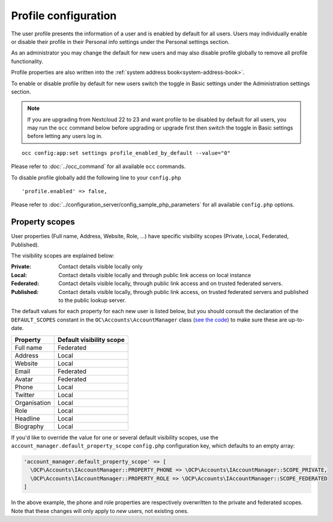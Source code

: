 .. _profile:

=====================
Profile configuration
=====================

The user profile presents the information of a user and is enabled by default
for all users. Users may individually enable or disable their profile in their
Personal info settings under the Personal settings section.

As an administrator you may change the default for new users and may also
disable profile globally to remove all profile functionality.

Profile properties are also written into the :ref:`system address book<system-address-book>`.

To enable or disable profile by default for new users switch the toggle in
Basic settings under the Administration settings section.

.. figure:: ../images/profile_default_setting.png

.. note:: If you are upgrading from Nextcloud 22 to 23 and want profile to
  be disabled by default for all users, you may run the ``occ`` command below
  before upgrading or upgrade first then switch the toggle in Basic settings
  before letting any users log in.

::

  occ config:app:set settings profile_enabled_by_default --value="0"

Please refer to :doc:`../occ_command` for all available
``occ`` commands.

To disable profile globally add the following line to your ``config.php``

::

  'profile.enabled' => false,

Please refer to :doc:`../configuration_server/config_sample_php_parameters` for
all available ``config.php`` options.

.. _profile-property-scopes:

Property scopes
---------------

User properties (Full name, Address, Website, Role, …) have specific visibility scopes (Private, Local, Federated, Published).

The visibility scopes are explained below:

:Private:
  Contact details visible locally only
:Local:
  Contact details visible locally and through public link access on local instance
:Federated:
  Contact details visible locally, through public link access and on trusted federated servers.
:Published:
  Contact details visible locally, through public link access, on trusted federated servers and published to the public lookup server.

The default values for each property for each new user is listed below, but you should consult the declaration of the ``DEFAULT_SCOPES`` constant in the ``OC\Accounts\AccountManager`` class (`see the code <https://github.com/nextcloud/server/blob/master/lib/private/Accounts/AccountManager.php>`_) to make sure these are up-to-date.

+--------------+--------------------------+
| Property     | Default visibility scope |
+==============+==========================+
| Full name    | Federated                |
+--------------+--------------------------+
| Address      | Local                    |
+--------------+--------------------------+
| Website      | Local                    |
+--------------+--------------------------+
| Email        | Federated                |
+--------------+--------------------------+
| Avatar       | Federated                |
+--------------+--------------------------+
| Phone        | Local                    |
+--------------+--------------------------+
| Twitter      | Local                    |
+--------------+--------------------------+
| Organisation | Local                    |
+--------------+--------------------------+
| Role         | Local                    |
+--------------+--------------------------+
| Headline     | Local                    |
+--------------+--------------------------+
| Biography    | Local                    |
+--------------+--------------------------+

If you'd like to override the value for one or several default visibility scopes, use the ``account_manager.default_property_scope`` ``config.php`` configuration key, which defaults to an empty array:

.. code-block:: php

  'account_manager.default_property_scope' => [
    \OCP\Accounts\IAccountManager::PROPERTY_PHONE => \OCP\Accounts\IAccountManager::SCOPE_PRIVATE,
    \OCP\Accounts\IAccountManager::PROPERTY_ROLE => \OCP\Accounts\IAccountManager::SCOPE_FEDERATED
  ]

In the above example, the phone and role properties are respectively overwritten to the private and federated scopes. Note that these changes will only apply to *new* users, not existing ones.

